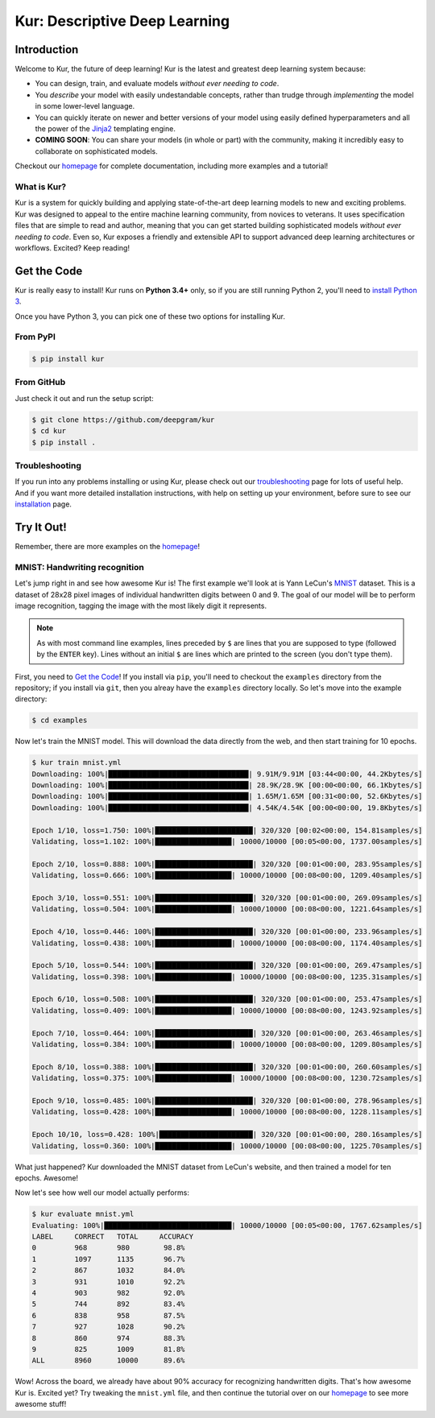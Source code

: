 .. Kur documentation master file, created by
   sphinx-quickstart on Wed Nov 23 12:41:50 2016.
   You can adapt this file completely to your liking, but it should at least
   contain the root `toctree` directive.

.. |LICENSE| image:: https://img.shields.io/badge/license-Apache%202-blue.svg
   :target: https://github.com/deepgram/kur/blob/master/LICENSE
.. |PYTHON| image:: https://img.shields.io/badge/python-3.4%2C3.5-lightgrey.svg
   :target: https://kur.deepgram.com/installing.html
.. |BUILD| image:: https://travis-ci.org/deepgram/kur.svg?branch=master
   :target: https://travis-ci.org/deepgram/kur
.. |GITTER| image:: https://badges.gitter.im/deepgram-kur/Lobby.svg
   :target: https://gitter.im/deepgram-kur/Lobby

******************************
Kur: Descriptive Deep Learning
******************************

|BUILD| |LICENSE| |PYTHON| |GITTER|

Introduction
============

Welcome to Kur, the future of deep learning! Kur is the latest and greatest
deep learning system because:

- You can design, train, and evaluate models *without ever needing to code*.
- You *describe* your model with easily undestandable concepts, rather than
  trudge through *implementing* the model in some lower-level language.
- You can quickly iterate on newer and better versions of your model using
  easily defined hyperparameters and all the power of the `Jinja2
  <jinja.pocoo.org>`_ templating engine.
- **COMING SOON**: You can share your models (in whole or part) with the
  community, making it incredibly easy to collaborate on sophisticated models.

Checkout our `homepage <https://kur.deepgram.com>`_ for complete documentation,
including more examples and a tutorial!

What is Kur?
------------

Kur is a system for quickly building and applying state-of-the-art deep
learning models to new and exciting problems. Kur was designed to appeal to the
entire machine learning community, from novices to veterans. It uses
specification files that are simple to read and author, meaning that you can
get started building sophisticated models *without ever needing to code*. Even
so, Kur exposes a friendly and extensible API to support advanced deep learning
architectures or workflows. Excited? Keep reading!

.. _get_the_code:

Get the Code
============

Kur is really easy to install! Kur runs on **Python 3.4+** only, so if you are
still running Python 2, you'll need to `install Python 3
<https://kur.deepgram.com/installing.html>`_.

Once you have Python 3, you can pick one of these two options for installing
Kur.

From PyPI
---------

.. code-block:: bash

	$ pip install kur

From GitHub
-----------

Just check it out and run the setup script:

.. code-block:: bash

	$ git clone https://github.com/deepgram/kur
	$ cd kur
	$ pip install .

Troubleshooting
---------------

If you run into any problems installing or using Kur, please check out our
`troubleshooting <https://kur.deepgram.com/troubleshooting.html>`_ page for
lots of useful help. And if you want more detailed installation instructions,
with help on setting up your environment, before sure to see our `installation
<https://kur.deepgram.com/installing.html>`_ page.

Try It Out!
===========

Remember, there are more examples on the `homepage
<https://kur.deepgram.com>`_!

MNIST: Handwriting recognition
------------------------------

Let's jump right in and see how awesome Kur is! The first example we'll look at
is Yann LeCun's `MNIST <http://yann.lecun.com/exdb/mnist/>`_ dataset. This is a
dataset of 28x28 pixel images of individual handwritten digits between 0 and 9.
The goal of our model will be to perform image recognition, tagging the image
with the most likely digit it represents.

.. note::

	As with most command line examples, lines preceded by ``$`` are lines that
	you are supposed to type (followed by the ``ENTER`` key). Lines without an
	initial ``$`` are lines which are printed to the screen (you don't type
	them).

First, you need to `Get the Code <get_the_code>`_! If you install via ``pip``,
you'll need to checkout the ``examples`` directory from the repository; if you
install via ``git``, then you alreay have the ``examples`` directory locally.
So let's move into the example directory:

.. code-block:: bash

	$ cd examples

Now let's train the MNIST model. This will download the data directly from the
web, and then start training for 10 epochs.

.. code-block:: bash

	$ kur train mnist.yml
	Downloading: 100%|█████████████████████████████████| 9.91M/9.91M [03:44<00:00, 44.2Kbytes/s]
	Downloading: 100%|█████████████████████████████████| 28.9K/28.9K [00:00<00:00, 66.1Kbytes/s]
	Downloading: 100%|█████████████████████████████████| 1.65M/1.65M [00:31<00:00, 52.6Kbytes/s]
	Downloading: 100%|█████████████████████████████████| 4.54K/4.54K [00:00<00:00, 19.8Kbytes/s]

	Epoch 1/10, loss=1.750: 100%|███████████████████████| 320/320 [00:02<00:00, 154.81samples/s]
	Validating, loss=1.102: 100%|██████████████████| 10000/10000 [00:05<00:00, 1737.00samples/s]

	Epoch 2/10, loss=0.888: 100%|███████████████████████| 320/320 [00:01<00:00, 283.95samples/s]
	Validating, loss=0.666: 100%|██████████████████| 10000/10000 [00:08<00:00, 1209.40samples/s]

	Epoch 3/10, loss=0.551: 100%|███████████████████████| 320/320 [00:01<00:00, 269.09samples/s]
	Validating, loss=0.504: 100%|██████████████████| 10000/10000 [00:08<00:00, 1221.64samples/s]

	Epoch 4/10, loss=0.446: 100%|███████████████████████| 320/320 [00:01<00:00, 233.96samples/s]
	Validating, loss=0.438: 100%|██████████████████| 10000/10000 [00:08<00:00, 1174.40samples/s]

	Epoch 5/10, loss=0.544: 100%|███████████████████████| 320/320 [00:01<00:00, 269.47samples/s]
	Validating, loss=0.398: 100%|██████████████████| 10000/10000 [00:08<00:00, 1235.31samples/s]

	Epoch 6/10, loss=0.508: 100%|███████████████████████| 320/320 [00:01<00:00, 253.47samples/s]
	Validating, loss=0.409: 100%|██████████████████| 10000/10000 [00:08<00:00, 1243.92samples/s]

	Epoch 7/10, loss=0.464: 100%|███████████████████████| 320/320 [00:01<00:00, 263.46samples/s]
	Validating, loss=0.384: 100%|██████████████████| 10000/10000 [00:08<00:00, 1209.80samples/s]

	Epoch 8/10, loss=0.388: 100%|███████████████████████| 320/320 [00:01<00:00, 260.60samples/s]
	Validating, loss=0.375: 100%|██████████████████| 10000/10000 [00:08<00:00, 1230.72samples/s]

	Epoch 9/10, loss=0.485: 100%|███████████████████████| 320/320 [00:01<00:00, 278.96samples/s]
	Validating, loss=0.428: 100%|██████████████████| 10000/10000 [00:08<00:00, 1228.11samples/s]

	Epoch 10/10, loss=0.428: 100%|██████████████████████| 320/320 [00:01<00:00, 280.16samples/s]
	Validating, loss=0.360: 100%|██████████████████| 10000/10000 [00:08<00:00, 1225.70samples/s]

What just happened? Kur downloaded the MNIST dataset from LeCun's website, and
then trained a model for ten epochs. Awesome!

Now let's see how well our model actually performs:

.. code-block:: bash

	$ kur evaluate mnist.yml
	Evaluating: 100%|██████████████████████████████| 10000/10000 [00:05<00:00, 1767.62samples/s]
	LABEL     CORRECT   TOTAL     ACCURACY  
	0         968       980        98.8%
	1         1097      1135       96.7%
	2         867       1032       84.0%
	3         931       1010       92.2%
	4         903       982        92.0%
	5         744       892        83.4%
	6         838       958        87.5%
	7         927       1028       90.2%
	8         860       974        88.3%
	9         825       1009       81.8%
	ALL       8960      10000      89.6%

Wow! Across the board, we already have about 90% accuracy for recognizing
handwritten digits. That's how awesome Kur is.
Excited yet? Try tweaking the ``mnist.yml`` file, and then continue the
tutorial over on our `homepage <https://kur.deepgram.com>`_ to see more awesome
stuff!

